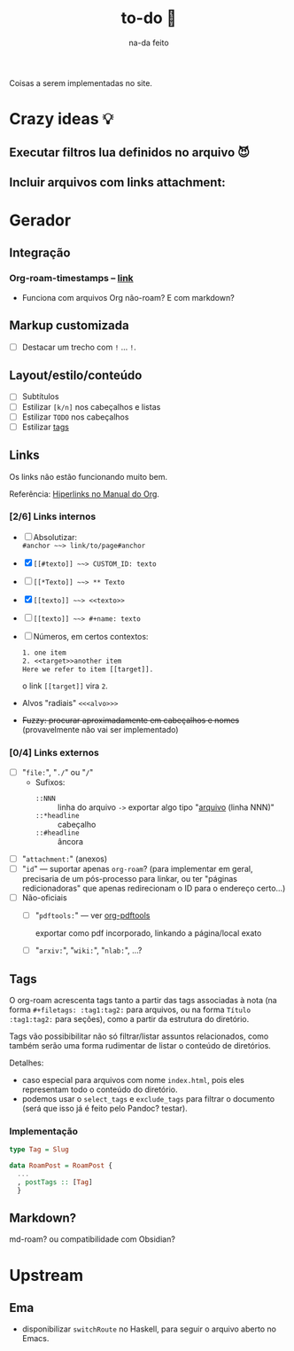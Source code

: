 #+TITLE: to-do 🥸
#+SUBTITLE: na-da feito

#+options: H:6

Coisas a serem implementadas no site.

* Crazy ideas 💡
** Executar filtros lua definidos no arquivo 😈
** Incluir arquivos com links attachment:

* Gerador
** Integração
*** Org-roam-timestamps -- [[https://github.com/ThomasFKJorna/org-roam-timestamps][link]]
 - Funciona com arquivos Org não-roam? E com markdown?
** Markup customizada
- [ ] Destacar um trecho com =!= ... =!=.
** Layout/estilo/conteúdo
 - [ ] Subtítulos
 - [ ] Estilizar =[k/n]= nos cabeçalhos e listas
 - [ ] Estilizar =TODO= nos cabeçalhos  
 - [ ] Estilizar [[tags][tags]]
** Links
Os links não estão funcionando muito bem.

Referência: [[https://orgmode.org/manual/Hyperlinks.html][Hiperlinks no Manual do Org]].
*** [2/6] Links internos
+ [ ] Absolutizar: \\
  =#anchor ~~> link/to/page#anchor=
+ [X] =[[#texto]] ~~> CUSTOM_ID: texto=
+ [ ] =[[*Texto]] ~~> ** Texto=
+ [X] =[[texto]] ~~> <<texto>>=
+ [ ] =[[texto]] ~~> #+name: texto=
+ [ ] Números, em certos contextos:
  #+begin_src rst
  1. one item
  2. <<target>>another item
  Here we refer to item [[target]].
  #+end_src
  o link =[[target]]= vira =2=.
+ Alvos "radiais" =<<<alvo>>>=
+ +Fuzzy: procurar aproximadamente em cabeçalhos e nomes+
  (provavelmente não vai ser implementado)

*** [0/4] Links externos
  + [ ] "=file:=", "=./=" ou "=/="
    + Sufixos:
      + =::NNN= :: linha do arquivo =->= exportar algo tipo "[[http:][arquivo]]
        (linha NNN)"
      + =::*headline= :: cabeçalho 
      + =::#headline= :: âncora
  + [ ] "=attachment:=" (anexos)
  + [ ] "=id=" --- suportar apenas =org-roam=? (para implementar em
    geral, precisaria de um pós-processo para linkar, ou ter "páginas
    redicionadoras" que apenas redirecionam o ID para o endereço certo...)
  + [ ] Não-oficiais
    + [ ] "=pdftools:=" --- ver [[https://github.com/fuxialexander/org-pdftools][org-pdftools]]
    
      exportar como pdf incorporado, linkando a página/local exato
      
    + [ ] "=arxiv:=", "=wiki:=", "=nlab:=", ...?
** Tags <<tags>>
:PROPERTIES:
:CUSTOM_ID: tags
:END:
O org-roam acrescenta tags tanto a partir das tags associadas à nota (na forma
~#+filetags: :tag1:tag2:~ para arquivos, ou na forma ~Título :tag1:tag2:~ para
seções), como a partir da estrutura do diretório.

Tags vão possibibilitar não só filtrar/listar assuntos relacionados, como também
serão uma forma rudimentar de listar o conteúdo de diretórios.

Detalhes:
- caso especial para arquivos com nome =index.html=, pois eles representam todo
  o conteúdo do diretório.
- podemos usar o =select_tags= e =exclude_tags= para filtrar o documento (será
  que isso já é feito pelo Pandoc? testar).

*** Implementação

#+begin_src haskell
type Tag = Slug
         
data RoamPost = RoamPost {
  ...
  , postTags :: [Tag]
  }
#+end_src

** Markdown?
md-roam? ou compatibilidade com Obsidian?

* Upstream
** Ema
- disponibilizar ~switchRoute~ no Haskell, para seguir o arquivo
  aberto no Emacs.
